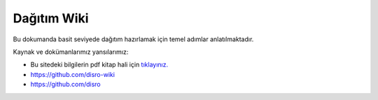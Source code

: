 Dağıtım Wiki
============

Bu dokumanda basit seviyede dağıtım hazırlamak için temel adımlar anlatılmaktadır.


Kaynak ve dokümanlarımız yansılarımız:

* Bu sitedeki bilgilerin pdf kitap hali için `tıklayınız. <https://bayramkarahan.github.io/distro>`_
* https://github.com/disro-wiki
* https://github.com/disro
